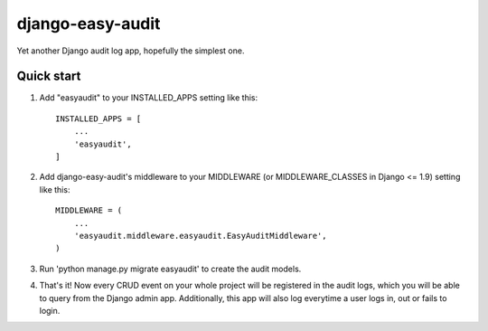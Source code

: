 =================
django-easy-audit
=================

Yet another Django audit log app, hopefully the simplest one.

Quick start
-----------

1. Add "easyaudit" to your INSTALLED_APPS setting like this::

    INSTALLED_APPS = [
        ...
        'easyaudit',
    ]

2. Add django-easy-audit's middleware to your MIDDLEWARE (or MIDDLEWARE_CLASSES in Django <= 1.9) setting like this::

    MIDDLEWARE = (
        ...
        'easyaudit.middleware.easyaudit.EasyAuditMiddleware',
    )

3. Run 'python manage.py migrate easyaudit' to create the audit models.

4. That's it! Now every CRUD event on your whole project will be registered in the audit logs, which you will be able to query from the Django admin app. Additionally, this app will also log everytime a user logs in, out or fails to login.
